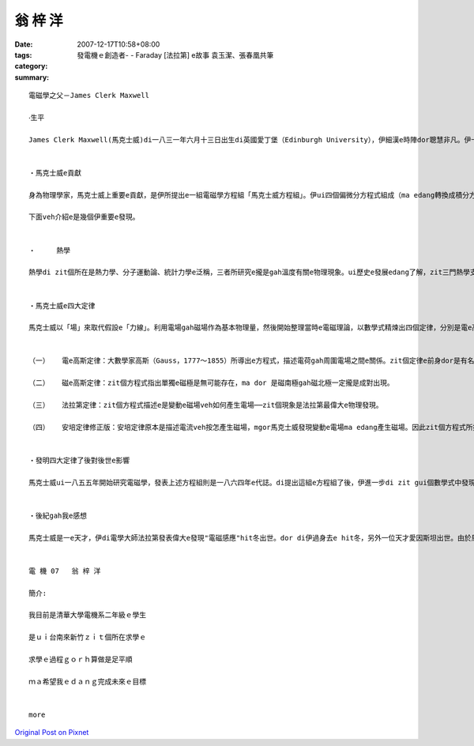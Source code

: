 翁 梓 洋
###########

:date: 2007-12-17T10:58+08:00
:tags: 
:category: 發電機ｅ創造者- - Faraday [法拉第]  e故事 袁玉潔、張春凰共筆
:summary: 


:: 

  電磁學之父－James Clerk Maxwell

  ‧生平

  James Clerk Maxwell(馬克士威)di一八三一年六月十三日出生di英國愛丁堡（Edinburgh University），伊細漢e時陣dor聰慧非凡。伊十六歲便進入愛丁堡大學，三冬後轉到劍橋大學（University of  Cambridge），一八五四年以優異e成績ui三一學院(Trinity College)數學系畢業。數學長才加上敏銳e物理直覺，ho伊無外久成為一位卓越e物理學家。自一八六0至六五年，馬克士威擔任倫敦國王學院e自然哲學gah天文學教授。其後，伊di一八七一年受聘為劍橋大學物理學教授，並負責籌建該校第一所物理實驗室─卡文迪西實驗室（Cavendish Laboratory），ma di七四年開始擔任第一任主任。可惜天嫉英才，馬克士威di 48歲e時，di劍橋過身去。


  ‧馬克士威e貢獻

  身為物理學家，馬克士威上重要e貢獻，是伊所提出e一組電磁學方程組「馬克士威方程組」。伊ui四個偏微分方程式組成（ma edang轉換成積分方程式），每一個方程式對應一個重要e電磁學定律，mgor各定律攏m是伊所發現。當然，除了ga四個定律kng做伙，並寫成形式統一e數學式，馬克士威gorh做了一gua重要e發現，像是di一八五九年，伊di分子運動論中引進機率e觀點，導出氣體分子e速度分布定律，ma dor是有名e「馬克士威速度分佈」，ga分子運動論邁向統計力學e一個重要里程碑。愛因斯坦（Einstein，Albert 1879-1955），di紀念馬克士威過身e紀念會上講過一段話； 「di馬克士威之前，大家認為：ui表現出來e自然過程來講，物理實體是物質微粒組成e，yin e行為gah運動ma edang 用微分方程式來描述。di馬克士威之後，咱dor進入連續場e世界，雖然zit e場vah edang ui微分方程式來描述，mgor vedang ui力學e角度解釋。這是一個對物理實體概念e重大改變，是物理學上ui牛頓（Sir Isaac Newton，1643-1727）以來所經歷e最深刻ma是最具成效e變革.....」

  下面veh介紹e是幾個伊重要e發現。


  ‧	熱學

  熱學di zit個所在是熱力學、分子運動論、統計力學e泛稱，三者所研究e攏是gah溫度有關e物理現象。ui歷史e發展edang了解，zit三門熱學支系各有千秋mgor ma edang相輔相成。代先出現e是巨觀e熱力學，gorh來是微觀e分子運動論，di zit兩個理論e充分互動下，最後終於導致統計力學e誕生。所以di zit e環環相扣e長久發展之中，馬克士威曾經對分子運動論作出偉大e貢獻。


  ‧馬克士威e四大定律

  馬克士威以「場」來取代假設e「力線」。利用電場gah磁場作為基本物理量，然後開始整理當時e電磁理論，以數學式精煉出四個定律，分別是電e高斯定律、磁e高斯定律、法拉第定律，gorh有經過伊修正過e安培定律。原則上，宇宙間任何e電磁現象，攏是zit四個定律所涵蓋，ma是構成電磁學e核心理論。zit組方程式攏稱為是馬克士威方程式，下面是zit個方程式e介紹：


  （一）	電e高斯定律：大數學家高斯（Gauss，1777～1855）所導出e方程式，描述電荷gah周圍電場之間e關係。zit個定律e前身dor是有名e庫侖定律，描述兩個帶電質點之間e作用力。庫侖定律等於是電學中e牛頓重力定律，甚至連公式ma 差不多。

  （二）	磁e高斯定律：zit個方程式指出單獨e磁極是無可能存在，ma dor 是磁南極gah磁北極一定攏是成對出現。

  （三）	法拉第定律：zit個方程式描述e是變動e磁場veh如何產生電場──zit個現象是法拉第最偉大e物理發現。

  （四）	安培定律修正版：安培定律原本是描述電流veh按怎產生磁場，mgor馬克士威發現變動e電場ma edang產生磁場。因此zit個方程式所描述e是磁場vah按怎ui電流gah變動e電場共同產生。


  ‧發明四大定律了後對後世e影響

  馬克士威ui一八五五年開始研究電磁學，發表上述方程組則是一八六四年e代誌。di提出這組e方程組了後，伊進一步di zit gui個數學式中發現新e物理現象，結果竟然以紙gah筆推算出電磁波e存在，甚至連波速攏ga算出來。巧合e是，di zit個理論中e波速竟然gah當時已經知道e光速非常接近，因此伊做出一個大膽e假設：電磁波是真正存在e物理實體，而可見光是電磁波e一個特例。後來，赫茲（H.R. Hertz，1857-1894）di一八八七年ka di實驗室中製造並測得電磁波，進而量到電磁波e波長與波速。di赫茲宣布實驗結果liau後，義大利工程師馬可尼（G. Marconi，1874-1937 ）gah俄國e波波夫（A.S. Popov，1859-1906）ma di一八九五年分別實現遠距離無線電傳播。進入二十世紀後，電磁波e每一個波段（包括無線長波、無線短波、微波、紅外線、可見光、紫外線、X射線、γ射線）攏找著實用價值，成為人類ve-dang 欠缺e生活用品。


  ‧後紀gah我e感想

  馬克士威是一e天才，伊di電學大師法拉第發表偉大e發現"電磁感應"hit冬出世。dor di伊過身去e hit冬，另外一位天才愛因斯坦出世。由於馬克士威四大定律e發現，創造liau之後電磁波e使用，ma ho咱edang過著zit款便利e生活，同時zit個理論ma edang堪稱是近代物理最重大e發現。像zit款e科學家，我足希望講edang di咱臺灣ma edang出現zit種人才，edang造福gorh ka濟e人民，ho zit社會更加繁榮，進步。這m是無可能，總有一工咱dor edang因為伊感覺榮耀。


  電 機 07   翁 梓 洋

  簡介:

  我目前是清華大學電機系二年級ｅ學生

  是ｕｉ台南來新竹ｚｉｔ個所在求學ｅ

  求學ｅ過程ｇｏｒｈ算做是足平順

  ｍａ希望我ｅｄａｎｇ完成未來ｅ目標


  more


`Original Post on Pixnet <http://daiqi007.pixnet.net/blog/post/11960145>`_